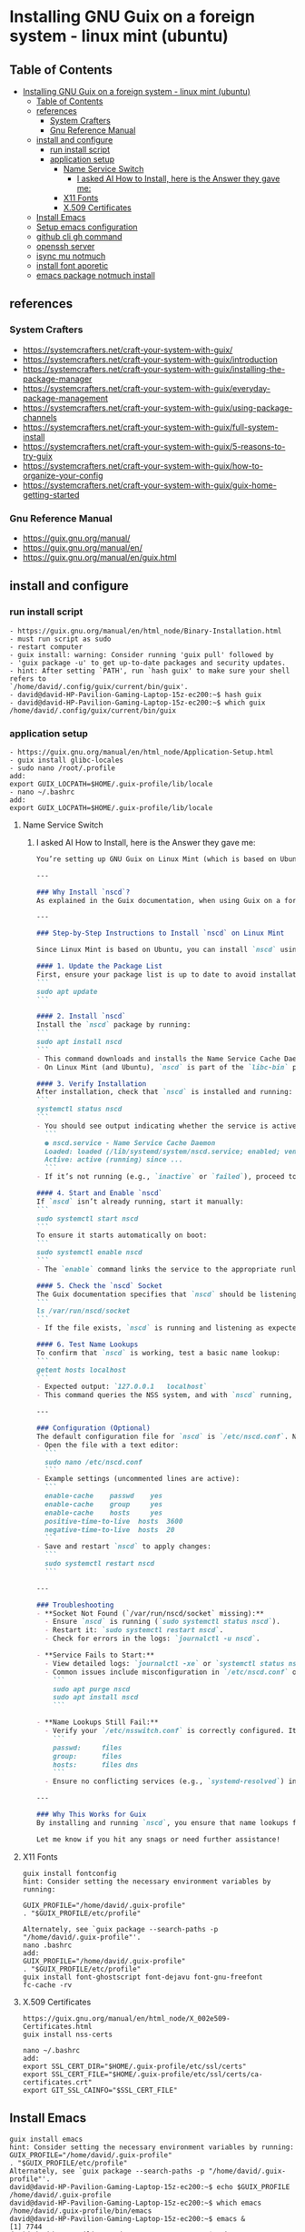 * Installing GNU Guix on a foreign system - linux mint (ubuntu)
** Table of Contents
:PROPERTIES:
:TOC:      :include all
:END:
:CONTENTS:
- [[#installing-gnu-guix-on-a-foreign-system---linux-mint-ubuntu][Installing GNU Guix on a foreign system - linux mint (ubuntu)]]
  - [[#table-of-contents][Table of Contents]]
  - [[#references][references]]
    - [[#system-crafters][System Crafters]]
    - [[#gnu-reference-manual][Gnu Reference Manual]]
  - [[#install-and-configure][install and configure]]
    - [[#run-install-script][run install script]]
    - [[#application-setup][application setup]]
      - [[#name-service-switch][Name Service Switch]]
        - [[#i-asked-ai-how-to-install-here-is-the-answer-they-gave-me][I asked AI How to Install, here is the Answer they gave me:]]
      - [[#x11-fonts][X11 Fonts]]
      - [[#x509-certificates][X.509 Certificates]]
  - [[#install-emacs][Install Emacs]]
  - [[#setup-emacs-configuration][Setup emacs configuration]]
  - [[#github-cli-gh-command][github cli gh command]]
  - [[#openssh-server][openssh server]]
  - [[#isync-mu-notmuch][isync mu notmuch]]
  - [[#install-font-aporetic][install font aporetic]]
  - [[#emacs-package-notmuch-install][emacs package notmuch install]]
:END:

** references
*** System Crafters
- https://systemcrafters.net/craft-your-system-with-guix/
- https://systemcrafters.net/craft-your-system-with-guix/introduction
- https://systemcrafters.net/craft-your-system-with-guix/installing-the-package-manager
- https://systemcrafters.net/craft-your-system-with-guix/everyday-package-management
- https://systemcrafters.net/craft-your-system-with-guix/using-package-channels
- https://systemcrafters.net/craft-your-system-with-guix/full-system-install
- https://systemcrafters.net/craft-your-system-with-guix/5-reasons-to-try-guix
- https://systemcrafters.net/craft-your-system-with-guix/how-to-organize-your-config
- https://systemcrafters.net/craft-your-system-with-guix/guix-home-getting-started
*** Gnu Reference Manual
- https://guix.gnu.org/manual/
- https://guix.gnu.org/manual/en/
- https://guix.gnu.org/manual/en/guix.html
** install and configure
*** run install script
#+BEGIN_EXAMPLE
- https://guix.gnu.org/manual/en/html_node/Binary-Installation.html
- must run script as sudo
- restart computer
- guix install: warning: Consider running 'guix pull' followed by
- 'guix package -u' to get up-to-date packages and security updates.
- hint: After setting `PATH', run `hash guix' to make sure your shell refers to
`/home/david/.config/guix/current/bin/guix'.
- david@david-HP-Pavilion-Gaming-Laptop-15z-ec200:~$ hash guix
- david@david-HP-Pavilion-Gaming-Laptop-15z-ec200:~$ which guix
/home/david/.config/guix/current/bin/guix
#+END_EXAMPLE
*** application setup
#+BEGIN_EXAMPLE
- https://guix.gnu.org/manual/en/html_node/Application-Setup.html
- guix install glibc-locales
- sudo nano /root/.profile
add:
export GUIX_LOCPATH=$HOME/.guix-profile/lib/locale
- nano ~/.bashrc
add:
export GUIX_LOCPATH=$HOME/.guix-profile/lib/locale
#+END_EXAMPLE
**** Name Service Switch
***** I asked AI How to Install, here is the Answer they gave me:
#+BEGIN_SRC markdown
You’re setting up GNU Guix on Linux Mint (which is based on Ubuntu), and you want to install and configure the **Name Service Cache Daemon (nscd)** as recommended in the Guix documentation (Section 2.6.2) to ensure proper name lookups for host names and user accounts. Below, I’ll guide you through the process of installing and enabling `nscd` on Linux Mint, tailored to your context.

---

### Why Install `nscd`?
As explained in the Guix documentation, when using Guix on a foreign distro like Linux Mint, `nscd` is strongly recommended. Without it, applications installed via Guix might fail to resolve host names or user accounts due to potential incompatibilities between Guix’s GNU C library (glibc) and the host system’s NSS plugins. Running `nscd` ensures that name lookups are handled centrally by the daemon, avoiding these issues.

---

### Step-by-Step Instructions to Install `nscd` on Linux Mint

Since Linux Mint is based on Ubuntu, you can install `nscd` using the `apt` package manager, which is the standard tool for managing system packages on Debian-based systems like Mint.

#### 1. Update the Package List
First, ensure your package list is up to date to avoid installation issues:
```
sudo apt update
```

#### 2. Install `nscd`
Install the `nscd` package by running:
```
sudo apt install nscd
```
- This command downloads and installs the Name Service Cache Daemon along with its default configuration files.
- On Linux Mint (and Ubuntu), `nscd` is part of the `libc-bin` package or available as a standalone package, depending on the version. The above command ensures it’s installed regardless.

#### 3. Verify Installation
After installation, check that `nscd` is installed and running:
```
systemctl status nscd
```
- You should see output indicating whether the service is active. For example:
  ```
  ● nscd.service - Name Service Cache Daemon
  Loaded: loaded (/lib/systemd/system/nscd.service; enabled; vendor preset: enabled)
  Active: active (running) since ...
  ```
- If it’s not running (e.g., `inactive` or `failed`), proceed to the next step to start and enable it.

#### 4. Start and Enable `nscd`
If `nscd` isn’t already running, start it manually:
```
sudo systemctl start nscd
```
To ensure it starts automatically on boot:
```
sudo systemctl enable nscd
```
- The `enable` command links the service to the appropriate runlevels so it persists across reboots.

#### 5. Check the `nscd` Socket
The Guix documentation specifies that `nscd` should be listening on `/var/run/nscd/socket`. Verify this by checking if the socket exists after starting the service:
```
ls /var/run/nscd/socket
```
- If the file exists, `nscd` is running and listening as expected. If not, there may be a configuration issue (see troubleshooting below).

#### 6. Test Name Lookups
To confirm that `nscd` is working, test a basic name lookup:
```
getent hosts localhost
```
- Expected output: `127.0.0.1   localhost`
- This command queries the NSS system, and with `nscd` running, it should use the daemon’s cache.

---

### Configuration (Optional)
The default configuration file for `nscd` is `/etc/nscd.conf`. Normally, you don’t need to edit it for basic Guix usage, as the defaults are sufficient. However, if you encounter issues or want to tweak caching behavior:
- Open the file with a text editor:
  ```
  sudo nano /etc/nscd.conf
  ```
- Example settings (uncommented lines are active):
  ```
  enable-cache    passwd    yes
  enable-cache    group     yes
  enable-cache    hosts     yes
  positive-time-to-live  hosts  3600
  negative-time-to-live  hosts  20
  ```
- Save and restart `nscd` to apply changes:
  ```
  sudo systemctl restart nscd
  ```

---

### Troubleshooting
- **Socket Not Found (`/var/run/nscd/socket` missing):**
  - Ensure `nscd` is running (`sudo systemctl status nscd`).
  - Restart it: `sudo systemctl restart nscd`.
  - Check for errors in the logs: `journalctl -u nscd`.

- **Service Fails to Start:**
  - View detailed logs: `journalctl -xe` or `systemctl status nscd`.
  - Common issues include misconfiguration in `/etc/nscd.conf` or conflicts with other NSS services. Reinstall if needed:
    ```
    sudo apt purge nscd
    sudo apt install nscd
    ```

- **Name Lookups Still Fail:**
  - Verify your `/etc/nsswitch.conf` is correctly configured. It should look something like:
    ```
    passwd:     files
    group:      files
    hosts:      files dns
    ```
  - Ensure no conflicting services (e.g., `systemd-resolved`) interfere. If needed, disable others and rely on `nscd`.

---

### Why This Works for Guix
By installing and running `nscd`, you ensure that name lookups from Guix-installed applications are handled by the system’s `nscd` process, which loads NSS plugins in its own context. This avoids the glibc incompatibility issue described in the Guix docs, ensuring smooth operation on Linux Mint.

Let me know if you hit any snags or need further assistance!
#+END_SRC
**** X11 Fonts
#+BEGIN_EXAMPLE
guix install fontconfig
hint: Consider setting the necessary environment variables by running:

GUIX_PROFILE="/home/david/.guix-profile"
. "$GUIX_PROFILE/etc/profile"

Alternately, see `guix package --search-paths -p "/home/david/.guix-profile"'.
nano .bashrc
add:
GUIX_PROFILE="/home/david/.guix-profile"
. "$GUIX_PROFILE/etc/profile"
guix install font-ghostscript font-dejavu font-gnu-freefont
fc-cache -rv
#+END_EXAMPLE
**** X.509 Certificates
#+BEGIN_EXAMPLE
https://guix.gnu.org/manual/en/html_node/X_002e509-Certificates.html
guix install nss-certs

nano ~/.bashrc
add:
export SSL_CERT_DIR="$HOME/.guix-profile/etc/ssl/certs"
export SSL_CERT_FILE="$HOME/.guix-profile/etc/ssl/certs/ca-certificates.crt"
export GIT_SSL_CAINFO="$SSL_CERT_FILE"
#+END_EXAMPLE
** Install Emacs
#+BEGIN_EXAMPLE
guix install emacs
hint: Consider setting the necessary environment variables by running:
GUIX_PROFILE="/home/david/.guix-profile"
. "$GUIX_PROFILE/etc/profile"
Alternately, see `guix package --search-paths -p "/home/david/.guix-profile"'.
david@david-HP-Pavilion-Gaming-Laptop-15z-ec200:~$ echo $GUIX_PROFILE
/home/david/.guix-profile
david@david-HP-Pavilion-Gaming-Laptop-15z-ec200:~$ which emacs
/home/david/.guix-profile/bin/emacs
david@david-HP-Pavilion-Gaming-Laptop-15z-ec200:~$ emacs &
[1] 7744
david@david-HP-Pavilion-Gaming-Laptop-15z-ec200:~$ Gtk-Message: 19:43:19.393: Failed to load module "xapp-gtk3-module"
nano ~/.bashrc
add:
export GTK_PATH=/usr/lib/x86_64-linux-gnu/gtk-3.0/modules
Does not work, decided not to fix right now because I do not believe that this actually matters. Removed line that was added.
#+END_EXAMPLE
** Setup emacs configuration
#+BEGIN_EXAMPLE
mkdir -p ~/.emacs.d
echo '(message "Init loaded from ~/.emacs.d/init.el")' > ~/.emacs.d/init.el
emacs
#+END_EXAMPLE
** github cli gh command
#+BEGIN_EXAMPLE
I installed directly to Linux Mint - followed script / instructions on github website
sudo apt update
sudo apt install gh
which gh
gh auth
gh auth login
gh auth setup-git
gh auth status
nano ~/.gitconfig 
git config --global user.name "David R Rrrrr"
git config --global user.email "david.rrrrrr@yandex.com"
git config --global core.editor "nano"
#+END_EXAMPLE
** openssh server
#+BEGIN_EXAMPLE
I installed directly to Linux Mint
sudo apt-get install openssh-server
#+END_EXAMPLE
** isync mu notmuch
#+BEGIN_EXAMPLE
guix install isync mu notmuch
mu init --maildir=/media/david/myINTERNAL/99d25f34-a775-4723-b0b7-f7afd58db67b/myINTERNAL/Maildir/ --my-address=dr@gmail.com --my-address=dr@icloud.com --my-address=de@r.i --my-address=d.r@v
mu index
notmuch setup
notmuch new
mbsync -aV
#+END_EXAMPLE
** install font aporetic
#+BEGIN_EXAMPLE
guix install font-aporetic
fc-cache -rv
fc-list | grep "Aporetic"
#+END_EXAMPLE
** emacs package notmuch install
#+BEGIN_EXAMPLE
guix install emacs-notmuch
#+END_EXAMPLE
